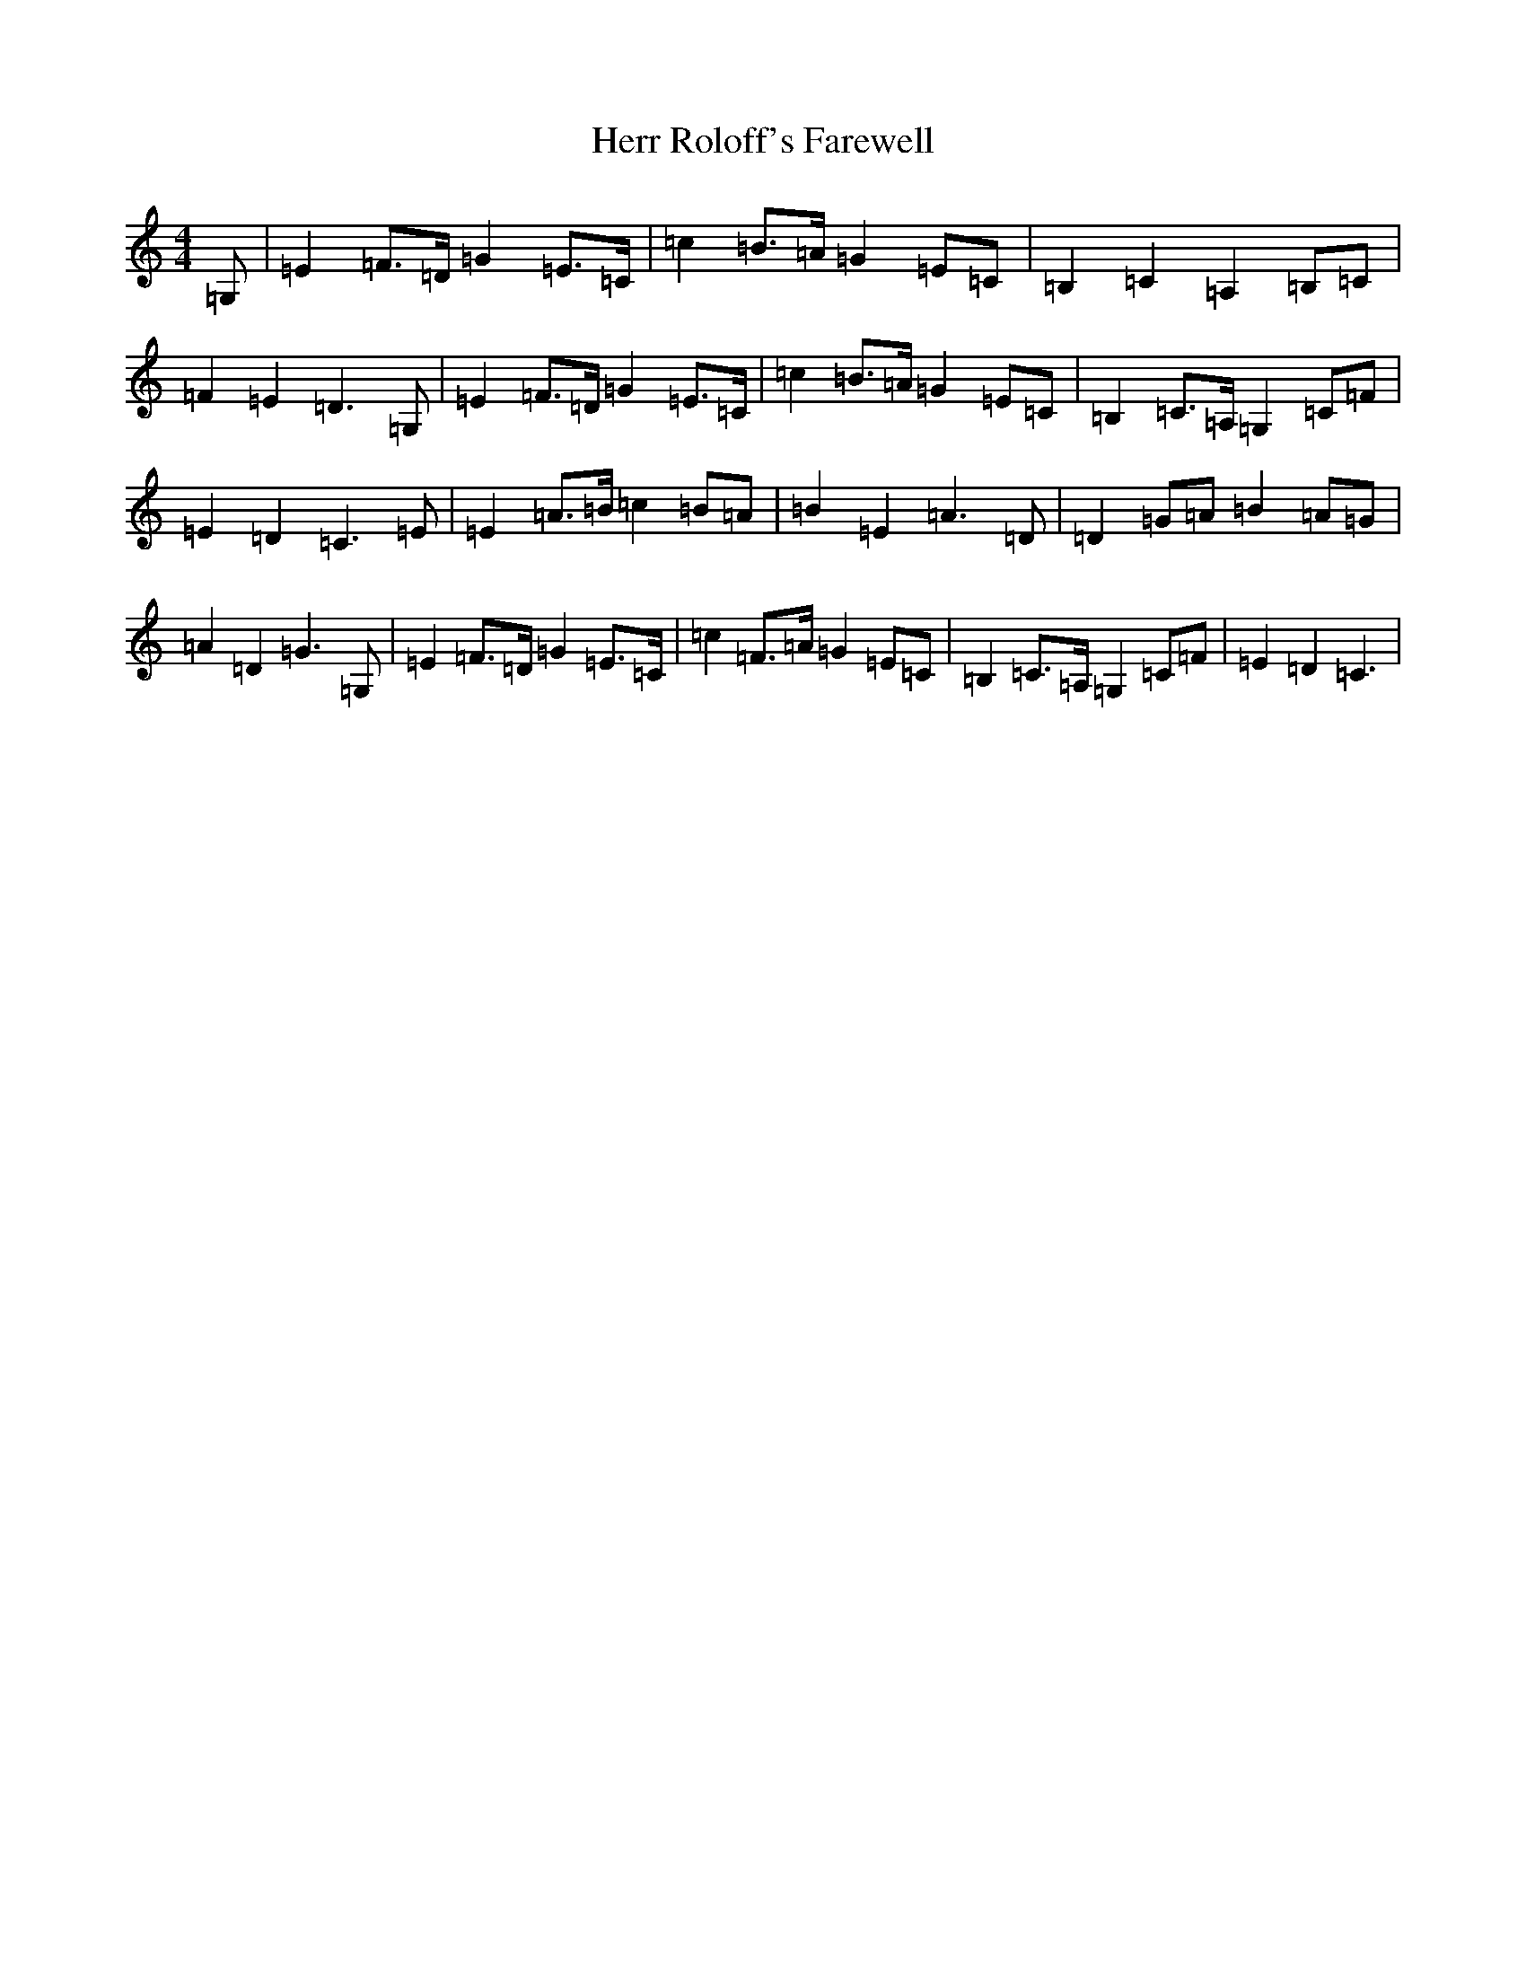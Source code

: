 X: 9032
T: Herr Roloff's Farewell
S: https://thesession.org/tunes/12818#setting25122
R: reel
M:4/4
L:1/8
K: C Major
=G,|=E2=F>=D=G2=E>=C|=c2=B>=A=G2=E=C|=B,2=C2=A,2=B,=C|=F2=E2=D3=G,|=E2=F>=D=G2=E>=C|=c2=B>=A=G2=E=C|=B,2=C>=A,=G,2=C=F|=E2=D2=C3=E|=E2=A>=B=c2=B=A|=B2=E2=A3=D|=D2=G=A=B2=A=G|=A2=D2=G3=G,|=E2=F>=D=G2=E>=C|=c2=F>=A=G2=E=C|=B,2=C>=A,=G,2=C=F|=E2=D2=C3|